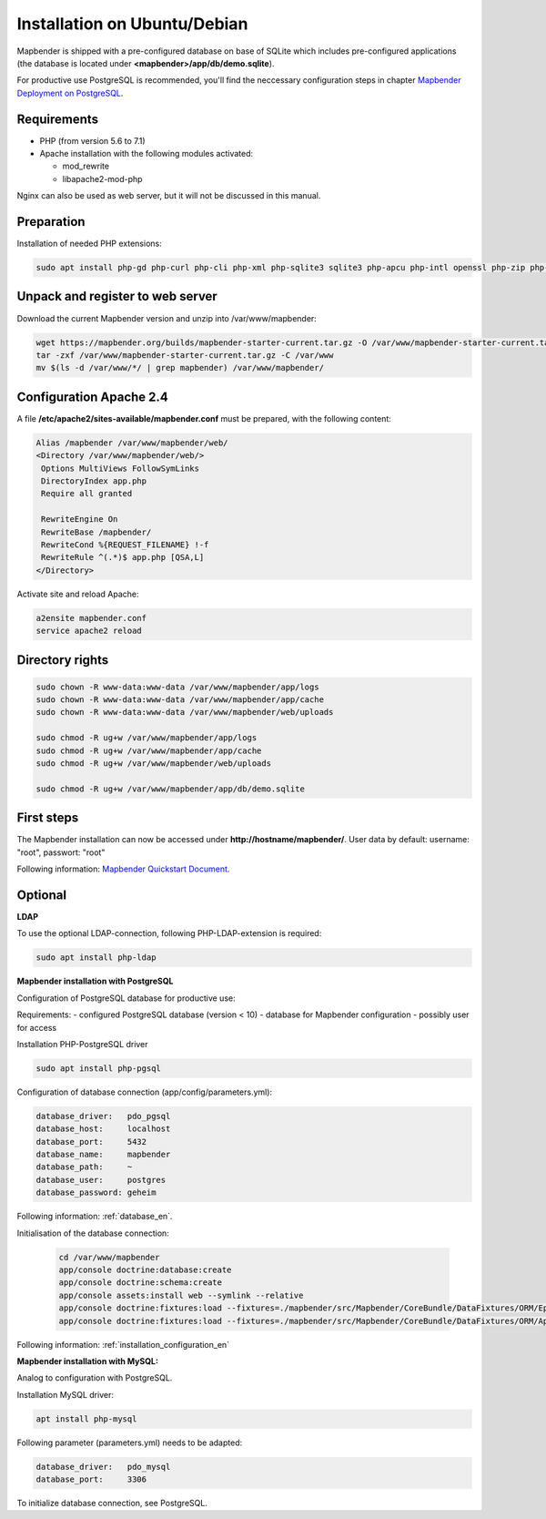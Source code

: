 .. _installation_ubuntu:

Installation on Ubuntu/Debian
#############################

Mapbender is shipped with a pre-configured database on base of SQLite which includes pre-configured applications (the database is located under **<mapbender>/app/db/demo.sqlite**).

For productive use PostgreSQL is recommended, you'll find the neccessary configuration steps in chapter `Mapbender Deployment on PostgreSQL <#mapbender-deployment-on-postgresql>`_.

Requirements
------------

- PHP (from version 5.6 to 7.1)
- Apache installation with the following modules activated:
 
  * mod_rewrite
  * libapache2-mod-php
  
Nginx can also be used as web server, but it will not be discussed in this manual.   
  
  
Preparation
-----------

Installation of needed PHP extensions:

.. code-block:: bash

    sudo apt install php-gd php-curl php-cli php-xml php-sqlite3 sqlite3 php-apcu php-intl openssl php-zip php-mbstring php-bz2
    
    
Unpack and register to web server
---------------------------------

Download the current Mapbender version and unzip into /var/www/mapbender:

.. code-block:: bash

    wget https://mapbender.org/builds/mapbender-starter-current.tar.gz -O /var/www/mapbender-starter-current.tar.gz  
    tar -zxf /var/www/mapbender-starter-current.tar.gz -C /var/www
    mv $(ls -d /var/www/*/ | grep mapbender) /var/www/mapbender/
    

Configuration Apache 2.4
------------------------

A file **/etc/apache2/sites-available/mapbender.conf** must be prepared, with the following content:

.. code-block:: apache
                
 Alias /mapbender /var/www/mapbender/web/
 <Directory /var/www/mapbender/web/>
  Options MultiViews FollowSymLinks
  DirectoryIndex app.php
  Require all granted
   
  RewriteEngine On
  RewriteBase /mapbender/
  RewriteCond %{REQUEST_FILENAME} !-f
  RewriteRule ^(.*)$ app.php [QSA,L]
 </Directory>

Activate site and reload Apache:

.. code-block:: bash

 a2ensite mapbender.conf
 service apache2 reload


Directory rights
----------------

.. code-block:: bash

 sudo chown -R www-data:www-data /var/www/mapbender/app/logs
 sudo chown -R www-data:www-data /var/www/mapbender/app/cache
 sudo chown -R www-data:www-data /var/www/mapbender/web/uploads

 sudo chmod -R ug+w /var/www/mapbender/app/logs
 sudo chmod -R ug+w /var/www/mapbender/app/cache
 sudo chmod -R ug+w /var/www/mapbender/web/uploads

 sudo chmod -R ug+w /var/www/mapbender/app/db/demo.sqlite
 
 
First steps
-----------
The Mapbender installation can now be accessed under **http://hostname/mapbender/**.
User data by default: username: "root", passwort: "root"

Following information: `Mapbender Quickstart Document <../en/quickstart.html>`_. 


Optional
--------

**LDAP**

To use the optional LDAP-connection, following PHP-LDAP-extension is required:

.. code-block:: bash

   sudo apt install php-ldap
   
   
**Mapbender installation with PostgreSQL**

Configuration of PostgreSQL database for productive use:

Requirements:
- configured PostgreSQL database (version < 10)
- database for Mapbender configuration
- possibly user for access

Installation PHP-PostgreSQL driver

.. code-block:: bash

   sudo apt install php-pgsql
   
Configuration of database connection (app/config/parameters.yml):

.. code-block:: yaml

    database_driver:   pdo_pgsql
    database_host:     localhost
    database_port:     5432
    database_name:     mapbender
    database_path:     ~
    database_user:     postgres
    database_password: geheim
    
Following information: :ref:`database_en`.    
    
Initialisation of the database connection:

 .. code-block:: bash

    cd /var/www/mapbender
    app/console doctrine:database:create
    app/console doctrine:schema:create
    app/console assets:install web --symlink --relative
    app/console doctrine:fixtures:load --fixtures=./mapbender/src/Mapbender/CoreBundle/DataFixtures/ORM/Epsg/ --append
    app/console doctrine:fixtures:load --fixtures=./mapbender/src/Mapbender/CoreBundle/DataFixtures/ORM/Application/ --append
    
Following information: :ref:`installation_configuration_en`    
    
   

**Mapbender installation with MySQL:**

Analog to configuration with PostgreSQL.

Installation MySQL driver:

.. code-block:: bash

   apt install php-mysql

Following parameter (parameters.yml) needs to be adapted:

.. code-block:: yaml

                    database_driver:   pdo_mysql
                    database_port:     3306
                    
To initialize database connection, see PostgreSQL.                    


